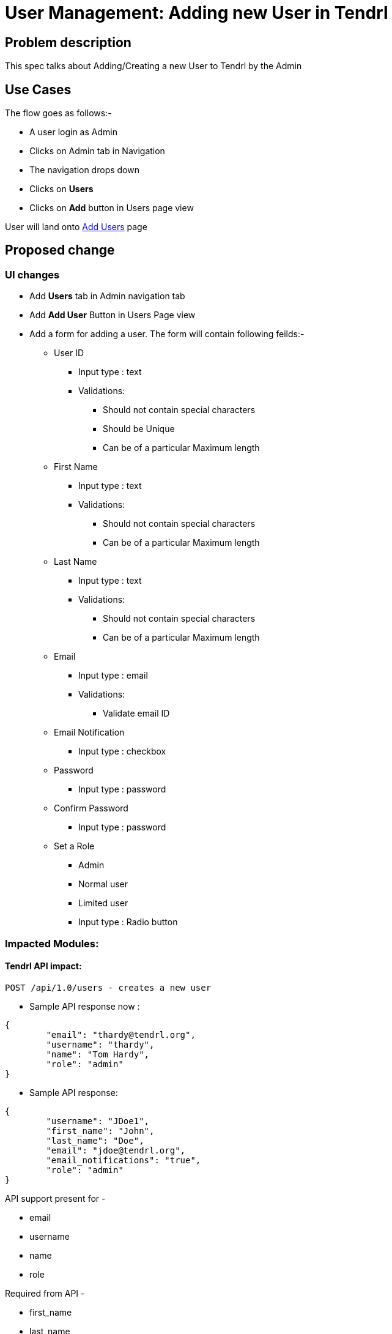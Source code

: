 # User Management: Adding new User in Tendrl

## Problem description

This spec talks about Adding/Creating a new User to Tendrl by the Admin

## Use Cases

The flow goes as follows:-

* A user login as Admin
* Clicks on Admin tab in Navigation
* The navigation drops down
* Clicks on *Users*
* Clicks on *Add* button in Users page view

User will land onto https://redhat.invisionapp.com/share/KNB25OEQT#/screens/226063802[Add Users] page

## Proposed change

### UI changes

* Add *Users* tab in Admin navigation tab
* Add *Add User* Button in Users Page view
* Add a form for adding a user. The form will contain following feilds:-
** User ID
*** Input type : text
*** Validations:
**** Should not contain special characters
**** Should be Unique
**** Can be of a particular Maximum length
** First Name
*** Input type : text
*** Validations:
**** Should not contain special characters
**** Can be of a particular Maximum length
** Last Name
*** Input type : text
*** Validations:
**** Should not contain special characters
**** Can be of a particular Maximum length
** Email
*** Input type : email
*** Validations:
**** Validate email ID
** Email Notification
*** Input type : checkbox
** Password
*** Input type : password
** Confirm Password
*** Input type : password
** Set a Role
*** Admin
*** Normal user
*** Limited user
*** Input type : Radio button


### Impacted Modules:

#### Tendrl API impact:

```
POST /api/1.0/users - creates a new user
```

* Sample API response now : 

```
{
	"email": "thardy@tendrl.org",
	"username": "thardy",
	"name": "Tom Hardy",
	"role": "admin"
}

```

* Sample API response:

```
{
	"username": "JDoe1",
	"first_name": "John",
	"last_name": "Doe",
	"email": "jdoe@tendrl.org",
	"email_notifications": "true",
	"role": "admin"
}

```

API support present for -

* email
* username
* name
* role

Required from API - 

* first_name
* last_name
* email_notifications

#### Notifications/Monitoring impact:

If ```email_notifications = true ```, email notifications are required to be monitored 


### Security impact:

### Other end user impact:

None

### Performance impact:

None

### Other deployer impact:

None

### Developer impact:

None

## Implementation:


### Assignee(s):

Primary assignee:
  gnehapk

Other contributors:
  a2batic
  
### Work Items:

https://github.com/Tendrl/specifications/issues/176


## Dependencies:

Need API support for required additional fields:

* first_name
* last_name
* email_notifications


## Testing:

Test whether fields of adding user form are validating.

## Documentation impact:

None

## References:

https://redhat.invisionapp.com/share/KNB25OEQT#/screens/226063802

https://github.com/Tendrl/specifications/issues/176
